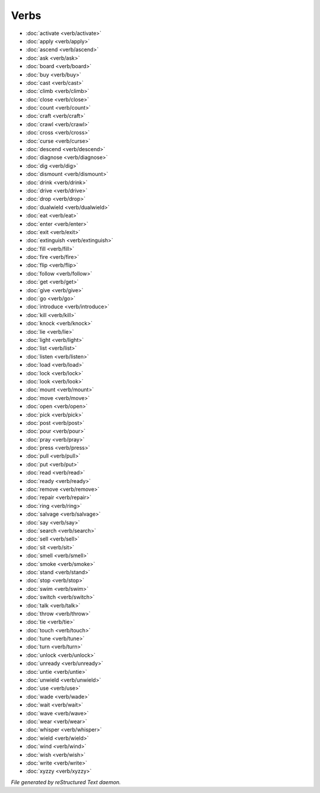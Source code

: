 *****
Verbs
*****

.. TAGS: RST
- :doc:`activate <verb/activate>`
- :doc:`apply <verb/apply>`
- :doc:`ascend <verb/ascend>`
- :doc:`ask <verb/ask>`
- :doc:`board <verb/board>`
- :doc:`buy <verb/buy>`
- :doc:`cast <verb/cast>`
- :doc:`climb <verb/climb>`
- :doc:`close <verb/close>`
- :doc:`count <verb/count>`
- :doc:`craft <verb/craft>`
- :doc:`crawl <verb/crawl>`
- :doc:`cross <verb/cross>`
- :doc:`curse <verb/curse>`
- :doc:`descend <verb/descend>`
- :doc:`diagnose <verb/diagnose>`
- :doc:`dig <verb/dig>`
- :doc:`dismount <verb/dismount>`
- :doc:`drink <verb/drink>`
- :doc:`drive <verb/drive>`
- :doc:`drop <verb/drop>`
- :doc:`dualwield <verb/dualwield>`
- :doc:`eat <verb/eat>`
- :doc:`enter <verb/enter>`
- :doc:`exit <verb/exit>`
- :doc:`extinguish <verb/extinguish>`
- :doc:`fill <verb/fill>`
- :doc:`fire <verb/fire>`
- :doc:`flip <verb/flip>`
- :doc:`follow <verb/follow>`
- :doc:`get <verb/get>`
- :doc:`give <verb/give>`
- :doc:`go <verb/go>`
- :doc:`introduce <verb/introduce>`
- :doc:`kill <verb/kill>`
- :doc:`knock <verb/knock>`
- :doc:`lie <verb/lie>`
- :doc:`light <verb/light>`
- :doc:`list <verb/list>`
- :doc:`listen <verb/listen>`
- :doc:`load <verb/load>`
- :doc:`lock <verb/lock>`
- :doc:`look <verb/look>`
- :doc:`mount <verb/mount>`
- :doc:`move <verb/move>`
- :doc:`open <verb/open>`
- :doc:`pick <verb/pick>`
- :doc:`post <verb/post>`
- :doc:`pour <verb/pour>`
- :doc:`pray <verb/pray>`
- :doc:`press <verb/press>`
- :doc:`pull <verb/pull>`
- :doc:`put <verb/put>`
- :doc:`read <verb/read>`
- :doc:`ready <verb/ready>`
- :doc:`remove <verb/remove>`
- :doc:`repair <verb/repair>`
- :doc:`ring <verb/ring>`
- :doc:`salvage <verb/salvage>`
- :doc:`say <verb/say>`
- :doc:`search <verb/search>`
- :doc:`sell <verb/sell>`
- :doc:`sit <verb/sit>`
- :doc:`smell <verb/smell>`
- :doc:`smoke <verb/smoke>`
- :doc:`stand <verb/stand>`
- :doc:`stop <verb/stop>`
- :doc:`swim <verb/swim>`
- :doc:`switch <verb/switch>`
- :doc:`talk <verb/talk>`
- :doc:`throw <verb/throw>`
- :doc:`tie <verb/tie>`
- :doc:`touch <verb/touch>`
- :doc:`tune <verb/tune>`
- :doc:`turn <verb/turn>`
- :doc:`unlock <verb/unlock>`
- :doc:`unready <verb/unready>`
- :doc:`untie <verb/untie>`
- :doc:`unwield <verb/unwield>`
- :doc:`use <verb/use>`
- :doc:`wade <verb/wade>`
- :doc:`wait <verb/wait>`
- :doc:`wave <verb/wave>`
- :doc:`wear <verb/wear>`
- :doc:`whisper <verb/whisper>`
- :doc:`wield <verb/wield>`
- :doc:`wind <verb/wind>`
- :doc:`wish <verb/wish>`
- :doc:`write <verb/write>`
- :doc:`xyzzy <verb/xyzzy>`

*File generated by reStructured Text daemon.*
